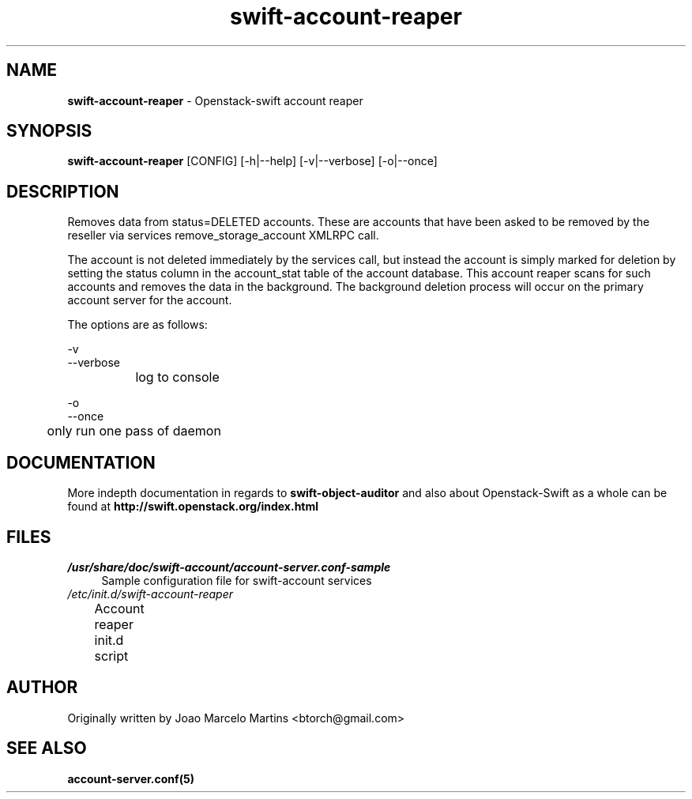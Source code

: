 .\"
.\" Author: Joao Marcelo Martins <marcelo.martins@rackspace.com> or <btorch@gmail.com>
.\" Copyright (c) 2010-2011 OpenStack, LLC.
.\"
.\" Licensed under the Apache License, Version 2.0 (the "License");
.\" you may not use this file except in compliance with the License.
.\" You may obtain a copy of the License at
.\"
.\"    http://www.apache.org/licenses/LICENSE-2.0
.\"
.\" Unless required by applicable law or agreed to in writing, software
.\" distributed under the License is distributed on an "AS IS" BASIS,
.\" WITHOUT WARRANTIES OR CONDITIONS OF ANY KIND, either express or
.\" implied.
.\" See the License for the specific language governing permissions and
.\" limitations under the License.
.\"  
.TH swift-account-reaper 1 "8/26/2011" "Linux" "OpenStack Swift"

.SH NAME 
.LP
.B swift-account-reaper
\- Openstack-swift account reaper

.SH SYNOPSIS
.LP
.B swift-account-reaper 
[CONFIG] [-h|--help] [-v|--verbose] [-o|--once]

.SH DESCRIPTION 
.PP
Removes data from status=DELETED accounts. These are accounts that have
been asked to be removed by the reseller via services remove_storage_account
XMLRPC call. 
.PP
The account is not deleted immediately by the services call, but instead
the account is simply marked for deletion by setting the status column in
the account_stat table of the account database. This account reaper scans
for such accounts and removes the data in the background. The background
deletion process will occur on the primary account server for the account.

The options are as follows:

    -v
    --verbose
    		log to console
    
    -o
    --once
     	only run one pass of daemon
    
.SH DOCUMENTATION
.LP
More indepth documentation in regards to 
.BI swift-object-auditor 
and also about Openstack-Swift as a whole can be found at 
.BI http://swift.openstack.org/index.html

.SH FILES
.IP "\fI/usr/share/doc/swift-account/account-server.conf-sample\fR" 4
Sample configuration file for swift-account services 
.IP "\fI/etc/init.d/swift-account-reaper\fR" 4
Account reaper init.d script	

.SH AUTHOR
Originally written by Joao Marcelo Martins <btorch@gmail.com>

.SH "SEE ALSO"
.BR account-server.conf(5)
